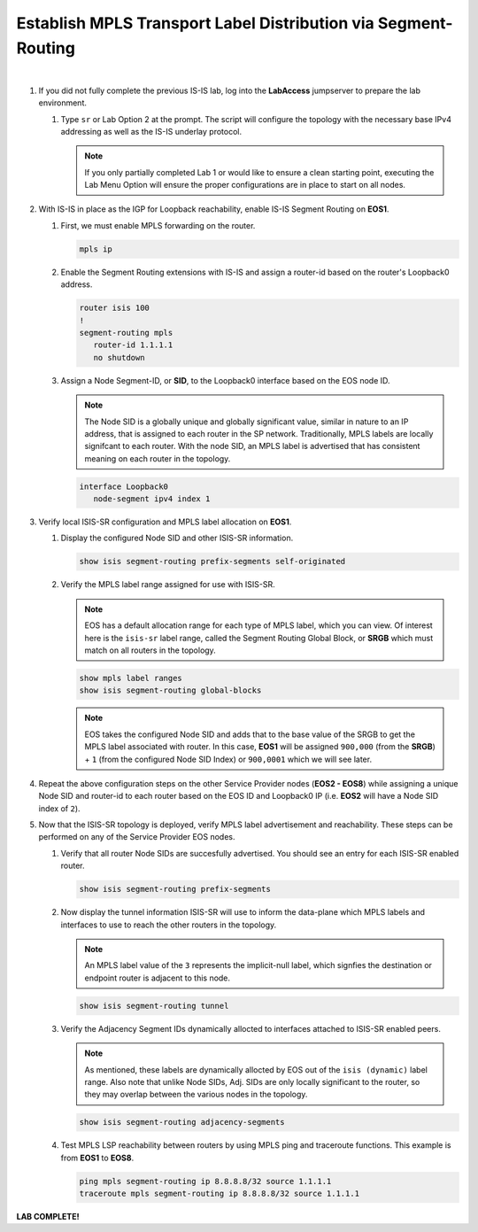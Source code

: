 Establish MPLS Transport Label Distribution via Segment-Routing
==================================================================

.. image:: ../../images/ratd_mesh_images/ratd_mesh_isis_sr.png
   :align: center
  
|

#. If you did not fully complete the previous IS-IS lab, log into the **LabAccess** jumpserver to prepare the lab environment.

   #. Type ``sr`` or Lab Option 2 at the prompt. The script will configure the topology 
      with the necessary base IPv4 addressing as well as the IS-IS underlay protocol.

      .. note::

         If you only partially completed Lab 1 or would like to ensure a clean starting point, 
         executing the Lab Menu Option will ensure the proper configurations are in place to start 
         on all nodes.

#. With IS-IS in place as the IGP for Loopback reachability, enable IS-IS Segment Routing on **EOS1**.

   #. First, we must enable MPLS forwarding on the router.

      .. code-block:: text

         mpls ip

   #. Enable the Segment Routing extensions with IS-IS and assign a router-id based on the 
      router's Loopback0 address.

      .. code-block:: text

         router isis 100
         !
         segment-routing mpls
            router-id 1.1.1.1
            no shutdown

   #. Assign a Node Segment-ID, or **SID**, to the Loopback0 interface based on the EOS node ID.

      .. note::

         The Node SID is a globally unique and globally significant value, similar in nature to an IP 
         address, that is assigned to each router in the SP network. Traditionally, MPLS labels are 
         locally signifcant to each router. With the node SID, an MPLS label is advertised that has 
         consistent meaning on each router in the topology.

      .. code-block:: text

         interface Loopback0
            node-segment ipv4 index 1

#. Verify local ISIS-SR configuration and MPLS label allocation on **EOS1**.

   #. Display the configured Node SID and other ISIS-SR information.

      .. code-block:: text

         show isis segment-routing prefix-segments self-originated
   
   #. Verify the MPLS label range assigned for use with ISIS-SR.
   
      .. note::

         EOS has a default allocation range for each type of MPLS label, which you can view. Of 
         interest here is the ``isis-sr`` label range, called the Segment Routing Global Block, or 
         **SRGB** which must match on all routers in the topology.

      .. code-block:: text

         show mpls label ranges
         show isis segment-routing global-blocks

      .. note::
      
         EOS takes the configured Node SID and adds that to the base value of the SRGB to get the MPLS 
         label associated with router. In this case, **EOS1** will be assigned ``900,000`` (from the **SRGB**) 
         + ``1`` (from the configured Node SID Index) or ``900,0001`` which we will see later.

#. Repeat the above configuration steps on the other Service Provider nodes (**EOS2 - EOS8**) while assigning 
   a unique Node SID and router-id to each router based on the EOS ID and Loopback0 IP (i.e. **EOS2** will have 
   a Node SID index of ``2``).

#. Now that the ISIS-SR topology is deployed, verify MPLS label advertisement and reachability. These steps can 
   be performed on any of the Service Provider EOS nodes.

   #. Verify that all router Node SIDs are succesfully advertised. You should see an entry for each ISIS-SR 
      enabled router.

      .. code-block:: text

         show isis segment-routing prefix-segments

   #. Now display the tunnel information ISIS-SR will use to inform the data-plane which MPLS labels and interfaces 
      to use to reach the other routers in the topology.

      .. note::
      
         An MPLS label value of the ``3`` represents the implicit-null label, which signfies the destination 
         or endpoint router is adjacent to this node.

      .. code-block:: text

         show isis segment-routing tunnel

   #. Verify the Adjacency Segment IDs dynamically allocted to interfaces attached to ISIS-SR enabled peers.

      .. note::
      
         As mentioned, these labels are dynamically allocted by EOS out of the ``isis (dynamic)`` label range. Also 
         note that unlike Node SIDs, Adj. SIDs are only locally significant to the router, so they may overlap 
         between the various nodes in the topology.

      .. code-block:: text

         show isis segment-routing adjacency-segments
   
   #. Test MPLS LSP reachability between routers by using MPLS ping and traceroute functions. This example is from **EOS1** 
      to **EOS8**.

      .. code-block:: text

         ping mpls segment-routing ip 8.8.8.8/32 source 1.1.1.1
         traceroute mpls segment-routing ip 8.8.8.8/32 source 1.1.1.1

**LAB COMPLETE!**
